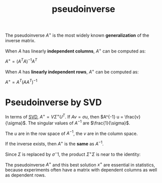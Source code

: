 :PROPERTIES:
:ID:       0bf225a8-bf15-4bdd-84ad-b0bbedb56183
:END:
#+title: pseudoinverse

The pseudoinverse $A^+$ is the most widely known *generalization* of the inverse matrix.

When $A$ has linearly *independent columns*, $A^+$ can be computed as:

$A^+ = (A^TA)^{-1} A^T$

When $A$ has *linearly independent rows*, $A^+$ can be computed as:

$A^+ = A^T(AA^T)^{-1}$

* Pseudoinverse by SVD
:PROPERTIES:
:ID:       a5e10326-a02c-4f34-83a3-9d2f92943d7f
:END:

In terms of [[id:b89be7e6-a282-4b57-aed3-3522ed7ff581][SVD]], $A^+ = V \Sigma^+ U^T$. If $Av = \sigma u$, then $A^{-1} u = \frac{v}{\sigma}$. The singular values of $A^{-1}$ are $\frac{1}{\sigma}$.

The $u$ are in the row space of $A^{-1}$, the $v$ are in the column space.

#+DOWNLOADED: screenshot @ 2023-04-29 13:05:52
[[file:2023-04-29_13-05-52_screenshot.png]]

If the inverse exists, then $A^+$ is the *same* as $A^{-1}$.

Since $\Sigma$ is replaced by $\sigma^-1$, the product $\Sigma^+ \Sigma$ is near to the identity:

#+DOWNLOADED: screenshot @ 2023-04-29 13:08:18
[[file:2023-04-29_13-08-18_screenshot.png]]


The pseudoinverse $A^+$ and this best solution $x^+$ are essential in statistics, because
experiments often have a matrix with dependent columns as well as dependent rows.
